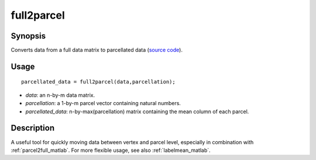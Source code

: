 .. _full2parcel_matlab:

full2parcel
==============================

Synopsis
---------

Converts data from a full data matrix to parcellated data (`source code
<https://github.com/MICA-MNI/BrainSpace/blob/master/matlab/surface_manipulation/full2parcel.m>`_).

Usage 
----------
::

    parcellated_data = full2parcel(data,parcellation);

- *data*: an n-by-m data matrix.
- *parcellation*: a 1-by-m parcel vector containing natural numbers.
- *parcellated_data*: n-by-max(parcellation) matrix containing the mean column of each parcel.

Description
--------------

A useful tool for quickly moving data between vertex and parcel level,
especially in combination with :ref:`parcel2full_matlab`. For more flexible usage, see
also :ref:`labelmean_matlab`.

